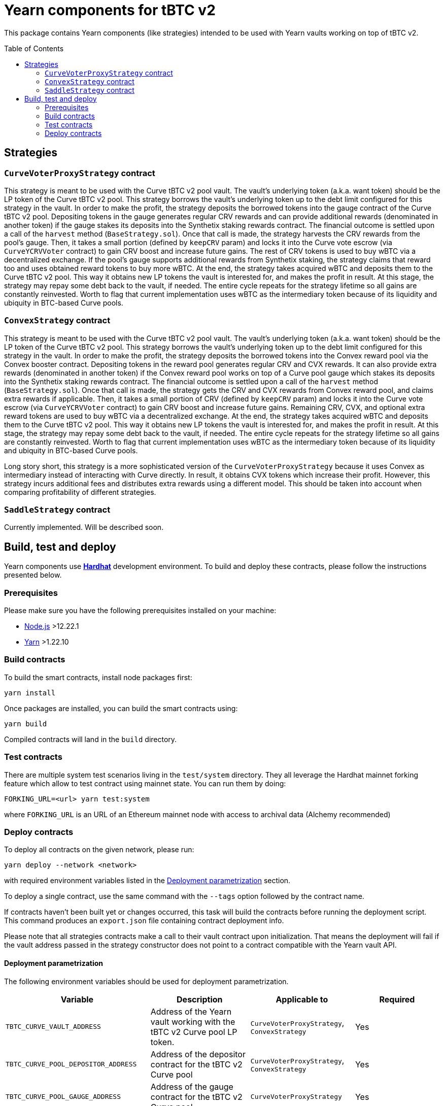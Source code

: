 :toc: macro

= Yearn components for tBTC v2

This package contains Yearn components (like strategies) intended to be used
with Yearn vaults working on top of tBTC v2.

toc::[]

== Strategies

=== `CurveVoterProxyStrategy` contract

This strategy is meant to be used with the Curve tBTC v2 pool vault.
The vault's underlying token (a.k.a. want token) should be the LP
token of the Curve tBTC v2 pool. This strategy borrows the vault's
underlying token up to the debt limit configured for this strategy
in the vault. In order to make the profit, the strategy deposits
the borrowed tokens into the gauge contract of the Curve tBTC v2 pool.
Depositing tokens in the gauge generates regular CRV rewards and
can provide additional rewards (denominated in another token)
if the gauge stakes its deposits into the Synthetix staking
rewards contract. The financial outcome is settled upon a call
of the `harvest` method (`BaseStrategy.sol`). Once that call is made,
the strategy harvests the CRV rewards from the pool's gauge. Then,
it takes a small portion (defined by `keepCRV` param) and locks it
into the Curve vote escrow (via `CurveYCRVVoter` contract) to gain CRV
boost and increase future gains. The rest of CRV tokens is used to
buy wBTC via a decentralized exchange. If the pool's gauge supports
additional rewards from Synthetix staking, the strategy claims
that reward too and uses obtained reward tokens to buy more wBTC.
At the end, the strategy takes acquired wBTC and deposits them
to the Curve tBTC v2 pool. This way it obtains new LP tokens
the vault is interested for, and makes the profit in result.
At this stage, the strategy may repay some debt back to the vault,
if needed. The entire cycle repeats for the strategy lifetime so
all gains are constantly reinvested. Worth to flag that current
implementation uses wBTC as the intermediary token because
of its liquidity and ubiquity in BTC-based Curve pools.

=== `ConvexStrategy` contract

This strategy is meant to be used with the Curve tBTC v2 pool vault.
The vault's underlying token (a.k.a. want token) should be the LP
token of the Curve tBTC v2 pool. This strategy borrows the vault's
underlying token up to the debt limit configured for this strategy
in the vault. In order to make the profit, the strategy deposits
the borrowed tokens into the Convex reward pool via the Convex
booster contract. Depositing tokens in the reward pool generates
regular CRV and CVX rewards. It can also provide extra rewards
(denominated in another token) if the Convex reward pool works on
top of a Curve pool gauge which stakes its deposits into the
Synthetix staking rewards contract. The financial outcome is settled
upon a call of the `harvest` method (`BaseStrategy.sol`). Once that
call is made, the strategy gets the CRV and CVX rewards from Convex
reward pool, and claims extra rewards if applicable. Then, it takes
a small portion of CRV (defined by `keepCRV` param) and locks it
into the Curve vote escrow (via `CurveYCRVVoter` contract) to gain
CRV boost and increase future gains. Remaining CRV, CVX, and
optional extra reward tokens are used to buy wBTC via a
decentralized exchange. At the end, the strategy takes acquired wBTC
and deposits them to the Curve tBTC v2 pool. This way it obtains new
LP tokens the vault is interested for, and makes the profit in
result. At this stage, the strategy may repay some debt back to the
vault, if needed. The entire cycle repeats for the strategy lifetime
so all gains are constantly reinvested. Worth to flag that current
implementation uses wBTC as the intermediary token because
of its liquidity and ubiquity in BTC-based Curve pools.

Long story short, this strategy is a more sophisticated version of the
`CurveVoterProxyStrategy` because it uses Convex as intermediary instead
of interacting with Curve directly. In result, it obtains CVX tokens which
increase their profit. However, this strategy incurs additional fees and
distributes extra rewards using a different model. This should be taken
into account when comparing profitability of different strategies.

=== `SaddleStrategy` contract

Currently implemented. Will be described soon.

== Build, test and deploy

Yearn components use https://hardhat.org/[*Hardhat*] development environment.
To build and deploy these contracts, please follow the instructions presented
below.

=== Prerequisites

Please make sure you have the following prerequisites installed on your machine:

- https://nodejs.org[Node.js] >12.22.1
- https://yarnpkg.com[Yarn] >1.22.10

=== Build contracts

To build the smart contracts, install node packages first:
```
yarn install
```
Once packages are installed, you can build the smart contracts using:
```
yarn build
```
Compiled contracts will land in the `build` directory.

=== Test contracts

There are multiple system test scenarios living in the `test/system` directory.
They all leverage the Hardhat mainnet forking feature which allow to test
contract using mainnet state.
You can run them by doing:
```
FORKING_URL=<url> yarn test:system
```
where `FORKING_URL` is an URL of an Ethereum mainnet node with access to
archival data (Alchemy recommended)

=== Deploy contracts

To deploy all contracts on the given network, please run:
```
yarn deploy --network <network>
```
with required environment variables listed in the <<deployment-parametrization>>
section.

To deploy a single contract, use the same command with the `--tags` option
followed by the contract name.

If contracts haven't been built yet or changes occurred, this task will build
the contracts before running the deployment script. This command produces
an `export.json` file containing contract deployment info.

Please note that all strategies contracts make a call to their vault contract
upon initialization. That means the deployment will fail if the vault address
passed in the strategy constructor does not point to a contract compatible
with the Yearn vault API.

[[deployment-parametrization]]
==== Deployment parametrization

The following environment variables should be used for deployment parametrization.

|===
|Variable|Description|Applicable to|Required

| `TBTC_CURVE_VAULT_ADDRESS`
| Address of the Yearn vault working with the tBTC v2 Curve pool LP token.
| `CurveVoterProxyStrategy`, `ConvexStrategy`
| Yes

| `TBTC_CURVE_POOL_DEPOSITOR_ADDRESS`
| Address of the depositor contract for the tBTC v2 Curve pool
| `CurveVoterProxyStrategy`, `ConvexStrategy`
| Yes

| `TBTC_CURVE_POOL_GAUGE_ADDRESS`
| Address of the gauge contract for the tBTC v2 Curve pool.
| `CurveVoterProxyStrategy`
| Yes

| `TBTC_CURVE_POOL_GAUGE_REWARD_ADDRESS`
| Address of the additional reward token distributed by the gauge contract
  of the tBTC v2 Curve pool. This is applicable only in case when the gauge
  stakes LP tokens into the Synthetix staking rewards contract
  (i.e. the gauge is an instance of `LiquidityGaugeReward` contract).
  Can be unset if additional rewards are not supported by the gauge.
| `CurveVoterProxyStrategy`
| No

| `TBTC_CONVEX_REWARD_POOL_ID`
| ID of the Convex reward pool paired with the tBTC v2 Curve pool.
| `ConvexStrategy`
| Yes

| `GAS_LIMIT`
| Custom gas limit for the deployment transaction. Can be useful in case when
  the environment cannot estimate the gas limit itself.
| All
| No
|===